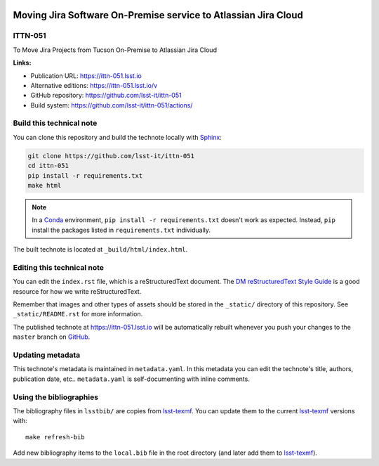 .. image:: https://img.shields.io/badge/ittn--051-lsst.io-brightgreen.svg
   :target: https://ittn-051.lsst.io
.. image:: https://github.com/lsst-it/ittn-051/workflows/CI/badge.svg
   :target: https://github.com/lsst-it/ittn-051/actions/
..
  Uncomment this section and modify the DOI strings to include a Zenodo DOI badge in the README
  .. image:: https://zenodo.org/badge/doi/10.5281/zenodo.#####.svg
     :target: http://dx.doi.org/10.5281/zenodo.#####

###############################################################
Moving Jira Software On-Premise service to Atlassian Jira Cloud
###############################################################

ITTN-051
========

To Move Jira Projects from Tucson On-Premise to Atlassian Jira Cloud

**Links:**

- Publication URL: https://ittn-051.lsst.io
- Alternative editions: https://ittn-051.lsst.io/v
- GitHub repository: https://github.com/lsst-it/ittn-051
- Build system: https://github.com/lsst-it/ittn-051/actions/


Build this technical note
=========================

You can clone this repository and build the technote locally with `Sphinx`_:

.. code-block:: bash

   git clone https://github.com/lsst-it/ittn-051
   cd ittn-051
   pip install -r requirements.txt
   make html

.. note::

   In a Conda_ environment, ``pip install -r requirements.txt`` doesn't work as expected.
   Instead, ``pip`` install the packages listed in ``requirements.txt`` individually.

The built technote is located at ``_build/html/index.html``.

Editing this technical note
===========================

You can edit the ``index.rst`` file, which is a reStructuredText document.
The `DM reStructuredText Style Guide`_ is a good resource for how we write reStructuredText.

Remember that images and other types of assets should be stored in the ``_static/`` directory of this repository.
See ``_static/README.rst`` for more information.

The published technote at https://ittn-051.lsst.io will be automatically rebuilt whenever you push your changes to the ``master`` branch on `GitHub <https://github.com/lsst-it/ittn-051>`_.

Updating metadata
=================

This technote's metadata is maintained in ``metadata.yaml``.
In this metadata you can edit the technote's title, authors, publication date, etc..
``metadata.yaml`` is self-documenting with inline comments.

Using the bibliographies
========================

The bibliography files in ``lsstbib/`` are copies from `lsst-texmf`_.
You can update them to the current `lsst-texmf`_ versions with::

   make refresh-bib

Add new bibliography items to the ``local.bib`` file in the root directory (and later add them to `lsst-texmf`_).

.. _Sphinx: http://sphinx-doc.org
.. _DM reStructuredText Style Guide: https://developer.lsst.io/restructuredtext/style.html
.. _this repo: ./index.rst
.. _Conda: http://conda.pydata.org/docs/
.. _lsst-texmf: https://lsst-texmf.lsst.io
